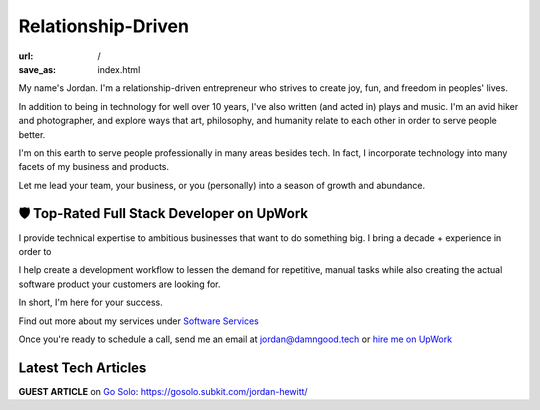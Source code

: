 Relationship-Driven
===================

:url: /
:save_as: index.html

My name's Jordan. I'm a relationship-driven entrepreneur who strives to create
joy, fun, and freedom in peoples' lives.

In addition to being in technology for well over 10 years, I've also
written (and acted in) plays and music. I'm an avid hiker and
photographer, and explore ways that art, philosophy, and humanity
relate to each other in order to serve people better.

I'm on this earth to serve people professionally in many areas besides tech.
In fact, I incorporate technology into many facets of my business and products.

Let me lead your team, your business, or you (personally) into a season of growth and abundance.


🛡️ Top-Rated Full Stack Developer on UpWork
-------------------------------------------

I provide technical expertise to ambitious businesses that want to do something
big. I bring a decade + experience in order to 

I help create a development workflow to lessen the demand for
repetitive, manual tasks while also creating the actual software product
your customers are looking for.

In short, I'm here for your success.

Find out more about my services under `Software Services </pages/software-services.html>`_

Once you're ready to schedule a call, send me an email at jordan@damngood.tech
or `hire me on UpWork <https://www.upwork.com/freelancers/~0105fc69312e2da97a>`_


Latest Tech Articles
--------------------

**GUEST ARTICLE** on `Go Solo <https://gosolo.subkit.com/>`_: https://gosolo.subkit.com/jordan-hewitt/

.. raw:: html
    :file: ../external_feeds/dgt_medium.html
